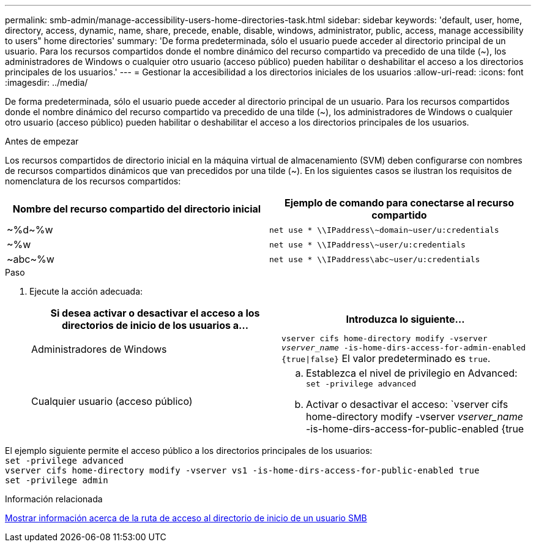 ---
permalink: smb-admin/manage-accessibility-users-home-directories-task.html 
sidebar: sidebar 
keywords: 'default, user, home, directory, access, dynamic, name, share, precede, enable, disable, windows, administrator, public, access, manage accessibility to users" home directories' 
summary: 'De forma predeterminada, sólo el usuario puede acceder al directorio principal de un usuario. Para los recursos compartidos donde el nombre dinámico del recurso compartido va precedido de una tilde ({tilde}), los administradores de Windows o cualquier otro usuario (acceso público) pueden habilitar o deshabilitar el acceso a los directorios principales de los usuarios.' 
---
= Gestionar la accesibilidad a los directorios iniciales de los usuarios
:allow-uri-read: 
:icons: font
:imagesdir: ../media/


[role="lead"]
De forma predeterminada, sólo el usuario puede acceder al directorio principal de un usuario. Para los recursos compartidos donde el nombre dinámico del recurso compartido va precedido de una tilde ({tilde}), los administradores de Windows o cualquier otro usuario (acceso público) pueden habilitar o deshabilitar el acceso a los directorios principales de los usuarios.

.Antes de empezar
Los recursos compartidos de directorio inicial en la máquina virtual de almacenamiento (SVM) deben configurarse con nombres de recursos compartidos dinámicos que van precedidos por una tilde ({tilde}). En los siguientes casos se ilustran los requisitos de nomenclatura de los recursos compartidos:

|===
| Nombre del recurso compartido del directorio inicial | Ejemplo de comando para conectarse al recurso compartido 


 a| 
{tilde}%d{tilde}%w
 a| 
`net use * {backslash}{backslash}IPaddress{backslash}{tilde}domain{tilde}user/u:credentials`



 a| 
{tilde}%w
 a| 
`net use * {backslash}{backslash}IPaddress{backslash}{tilde}user/u:credentials`



 a| 
{tilde}abc{tilde}%w
 a| 
`net use * {backslash}{backslash}IPaddress{backslash}abc{tilde}user/u:credentials`

|===
.Paso
. Ejecute la acción adecuada:
+
|===
| Si desea activar o desactivar el acceso a los directorios de inicio de los usuarios a... | Introduzca lo siguiente... 


| Administradores de Windows | `vserver cifs home-directory modify -vserver _vserver_name_ -is-home-dirs-access-for-admin-enabled {true{vbar}false}`
El valor predeterminado es `true`. 


| Cualquier usuario (acceso público)  a| 
.. Establezca el nivel de privilegio en Advanced: +
`set -privilege advanced`
.. Activar o desactivar el acceso: `vserver cifs home-directory modify -vserver _vserver_name_ -is-home-dirs-access-for-public-enabled {true|false}` +
El valor predeterminado es `false`.
.. Vuelva al nivel de privilegio de administrador: +
`set -privilege admin`


|===


El ejemplo siguiente permite el acceso público a los directorios principales de los usuarios: +
`set -privilege advanced` +
`vserver cifs home-directory modify -vserver vs1 -is-home-dirs-access-for-public-enabled true` +
`set -privilege admin`

.Información relacionada
xref:display-user-home-directory-path-task.adoc[Mostrar información acerca de la ruta de acceso al directorio de inicio de un usuario SMB]
